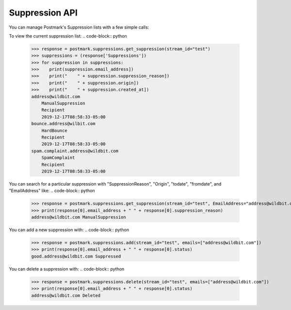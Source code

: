.. _supression:

Suppression API
==============

You can manage Postmark's Suppression lists with a few simple calls:

To view the current suppression list:
.. code-block:: python

    >>> response = postmark.suppressions.get_suppression(stream_id="test")
    >>> suppressions = (response['Suppressions'])
    >>> for suppression in suppressions:
    >>>    print(suppression.email_address])
    >>>    print("    " + suppression.suppression_reason])
    >>>    print("    " + suppression.origin])
    >>>    print("    " + suppression.created_at])
    address@wildbit.com
        ManualSuppression
        Recipient
        2019-12-17T08:58:33-05:00
    bounce.address@wilbit.com
        HardBounce
        Recipient
        2019-12-17T08:58:33-05:00
    spam.complaint.address@wildbit.com
        SpamComplaint
        Recipient
        2019-12-17T08:58:33-05:00
You can search for a particular suppression with  "SuppressionReason", "Origin", "todate", "fromdate", and "EmailAddress" like:
.. code-block:: python

    >>> response = postmark.suppressions.get_suppression(stream_id="test", EmailAddress="address@wildbit.com")
    >>> print(response[0].email_address + " " + response[0].suppression_reason)
    address@wildbit.com ManualSuppression
You can add a new suppression with:
.. code-block:: python

    >>> response = postmark.suppressions.add(stream_id="test", emails=["address@wildbit.com"])
    >>> print(response[0].email_address + " " + response[0].status)
    good.address@wildbit.com Suppressed
You can delete a suppression with:
.. code-block:: python

    >>> response = postmark.suppressions.delete(stream_id="test", emails=["address@wildbit.com"])
    >>> print(response[0].email_address + " " + response[0].status)
    address@wildbit.com Deleted
